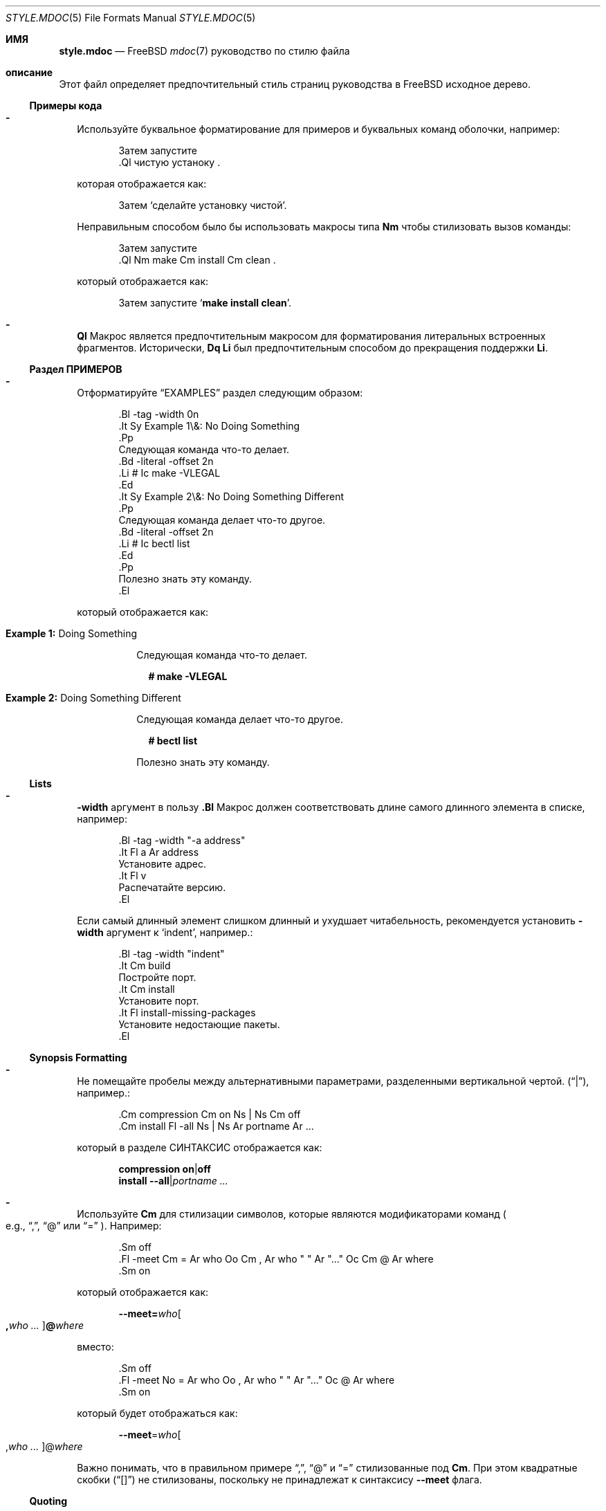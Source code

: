 .\"
.\" SPDX-License-Identifier: BSD-2-Clause
.\"
.\" Copyright (c) 2018-2022 Mateusz Piotrowski <0mp@FreeBSD.org>
.\"
.\" Redistribution and use in source and binary forms, with or without
.\" modification, are permitted provided that the following conditions
.\" are met:
.\" 1. Redistributions of source code must retain the above copyright
.\"    notice, this list of conditions and the following disclaimer.
.\" 2. Redistributions in binary form must reproduce the above copyright
.\"    notice, this list of conditions and the following disclaimer in the
.\"    documentation and/or other materials provided with the distribution.
.\"
.\" THIS SOFTWARE IS PROVIDED BY THE AUTHOR AND CONTRIBUTORS ``AS IS'' AND
.\" ANY EXPRESS OR IMPLIED WARRANTIES, INCLUDING, BUT NOT LIMITED TO, THE
.\" IMPLIED WARRANTIES OF MERCHANTABILITY AND FITNESS FOR A PARTICULAR PURPOSE
.\" ARE DISCLAIMED.  IN NO EVENT SHALL THE AUTHOR OR CONTRIBUTORS BE LIABLE
.\" FOR ANY DIRECT, INDIRECT, INCIDENTAL, SPECIAL, EXEMPLARY, OR CONSEQUENTIAL
.\" DAMAGES (INCLUDING, BUT NOT LIMITED TO, PROCUREMENT OF SUBSTITUTE GOODS
.\" OR SERVICES; LOSS OF USE, DATA, OR PROFITS; OR BUSINESS INTERRUPTION)
.\" HOWEVER CAUSED AND ON ANY THEORY OF LIABILITY, WHETHER IN CONTRACT, STRICT
.\" LIABILITY, OR TORT (INCLUDING NEGLIGENCE OR OTHERWISE) ARISING IN ANY WAY
.\" OUT OF THE USE OF THIS SOFTWARE, EVEN IF ADVISED OF THE POSSIBILITY OF
.\" SUCH DAMAGE.
.\"
.Dd 29 января 2022 г.
.Dt STYLE.MDOC 5
.Os
.Sh ИМЯ
.Nm style.mdoc
.Nd
.Fx
.Xr mdoc 7
руководство по стилю файла
.Sh описание
Этот файл определяет предпочтительный стиль страниц руководства в
.Fx
исходное дерево.
.Ss Примеры кода
.Bl -dash -width ""
.It
Используйте буквальное форматирование для примеров и буквальных команд оболочки, например:
.Bd -literal -offset indent
Затем запустите
\&.Ql чистую устаноку .
.Ed
.Pp
которая отображается как:
.Bd -filled -offset indent
Затем 
.Ql сделайте установку чистой .
.Ed
.Pp
Неправильным способом было бы использовать макросы типа
.Sy \&Nm
чтобы стилизовать вызов команды:
.Bd -literal -offset indent
Затем запустите
\&.Ql Nm make Cm install Cm clean .
.Ed
.Pp
который отображается как:
.Bd -filled -offset indent
Затем запустите
.Ql Nm make Cm install Cm clean .
.Ed
.It
.Sy \&Ql
Макрос является предпочтительным макросом для форматирования литеральных встроенных фрагментов.
Исторически,
.Sy \&Dq \&Li
был предпочтительным способом до прекращения поддержки
.Sy \&Li .
.El
.Ss Раздел ПРИМЕРОВ
.Bl -dash -width ""
.It
Отформатируйте
.Sx EXAMPLES
раздел следующим образом:
.Bd -literal -offset indent
\&.Bl -tag -width 0n
\&.It Sy Example 1\\&: No Doing Something
\&.Pp
Следующая команда что-то делает.
\&.Bd -literal -offset 2n
\&.Li # Ic make -VLEGAL
\&.Ed
\&.It Sy Example 2\\&: No Doing Something Different
\&.Pp
Следующая команда делает что-то другое.
\&.Bd -literal -offset 2n
\&.Li # Ic bectl list
\&.Ed
\&.Pp
Полезно знать эту команду.
\&.El
.Ed
.Pp
который отображается как:
.Bd -filled -offset indent
.Bl -tag -width 0n
.It Sy Example 1\&: No Doing Something
.Pp
Следующая команда что-то делает.
.Bd -literal -offset 2n
.Li # Ic make -VLEGAL
.Ed
.It Sy Example 2\&: No Doing Something Different
.Pp
Следующая команда делает что-то другое.
.Bd -literal -offset 2n
.Li # Ic bectl list
.Ed
.Pp
Полезно знать эту команду.
.El
.Ed
.El
.Ss Lists
.Bl -dash -width ""
.It
.Fl width
аргумент в пользу
.Sy \&.Bl
Макрос должен соответствовать длине самого длинного элемента в списке, например:
.Bd -literal -offset indent
\&.Bl -tag -width "-a address"
\&.It Fl a Ar address
Установите адрес.
\&.It Fl v
Распечатайте версию.
\&.El
.Ed
.Pp
Если самый длинный элемент слишком длинный и ухудшает читабельность,
рекомендуется установить
.Fl width
аргумент
к
.Ql indent ,
например.:
.Bd -literal -offset indent
\&.Bl -tag -width "indent"
\&.It Cm build
Постройте порт.
\&.It Cm install
Установите порт.
\&.It Fl install-missing-packages
Установите недостающие пакеты.
\&.El
.Ed
.El
.Ss Synopsis Formatting
.Bl -dash -width ""
.It
Не помещайте пробелы между альтернативными параметрами, разделенными вертикальной чертой.
.Pq Dq | ,
например.:
.Bd -literal -offset indent
\&.Cm compression Cm on Ns | Ns Cm off
\&.Cm install Fl -all Ns | Ns Ar portname Ar ...
.Ed
.Pp
который в разделе СИНТАКСИС отображается как:
.Bd -unfilled -offset indent
.Cm compression Cm on Ns | Ns Cm off
.Cm install Fl -all Ns | Ns Ar portname Ar ...
.Ed
.It
Используйте
.Sy \&Cm
для стилизации символов, которые являются модификаторами команд
.Po e.g.,
.Dq \&, ,
.Dq @
или
.Dq "="
.Pc .
Например:
.Bd -literal -offset indent
\&.Sm off
\&.Fl -meet Cm = Ar who Oo Cm \&, Ar who " " Ar "..." Oc Cm @ Ar where
\&.Sm on
.Ed
.Pp
который отображается как:
.Bd -filled -offset indent
.Sm off
.Fl -meet Cm = Ar who Oo Cm \&, Ar who " " Ar "..." Oc Cm @ Ar where
.Sm on
.Ed
.Pp
вместо:
.Bd -literal -offset indent
\&.Sm off
\&.Fl -meet No = Ar who Oo , Ar who " " Ar "..." Oc @ Ar where
\&.Sm on
.Ed
.Pp
который будет отображаться как:
.Bd -filled -offset indent
.Sm off
.Fl -meet No = Ar who Oo , Ar who " " Ar "..." Oc @ Ar where
.Sm on
.Ed
.Pp
Важно понимать, что в правильном примере
.Dq \&, ,
.Dq @
и
.Dq =
стилизованные под
.Sy \&Cm .
При этом квадратные скобки
.Pq Dq "[]"
не стилизованы, поскольку не принадлежат к синтаксису
.Fl -meet
флага.
.El
.Ss Quoting
.Bl -dash -width ""
.It
Используйте
.Sy \&Dq
.Pq Do Dc
макрос
for quoting.
Используйте
.Sy \&Sq
.Pq So Sc
макрос для цитирования внутри кавычек.
Использование
.Sy \&Qq
.Pq Qo Qc
макроса обычно не нужно.
.El
.Ss Variables
.Bl -dash -width ""
.It
Используйте
.Sy \&Va
вместо
.Sy \&Dv
для
.Xr sysctl 8
переменные, такие как
.Va kdb.enter.panic .
.It
Используйте угловые скобки
.Sy \&Aq
.Pq Dq "<>"
макрос
для аргументов
.Pq Sy \&Ar
когда они смешаны с аналогичными стилизованными макросами, такими как
.Sy \&Pa
или
.Sy \&Va ,
например.:
.Bd -literal -offset indent
\&.Va critical_filesystems_ Ns Aq Ar type
.Ed
.Pp
который отображается как:
.Bd -filled -offset indent
.Va critical_filesystems_ Ns Aq Ar type
.Ed
.Pp
вместо:
.Bd -literal -offset indent
\&.Va critical_filesystems_ Ns Ar type
.Ed
.Pp
это будет отображаться как:
.Bd -filled -offset indent
.Va critical_filesystems_ Ns Ar type
.Ed
.El
.Sh SEE ALSO
.Xr man 1 ,
.Xr mandoc 1 ,
.Xr mdoc 7 ,
.Xr style 9
.Sh HISTORY
Эта страница руководства впервые появилась в
.Fx 13.0 .
.Sh AUTHORS
.An Mateusz Piotrowski Aq Mt 0mp@FreeBSD.org
